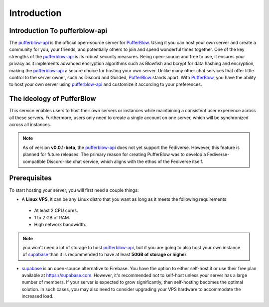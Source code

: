 ============
Introduction
============

Introduction To pufferblow-api
==============================

The `pufferblow-api <https://github.com/PufferBlow/pufferblow-api>`__ is the official open-source server for `PufferBlow <https://github.com/PufferBlow/pufferblow>`__. Using it you can host your own server and create a community for you, your friends, and potentially others to join and spend wonderful times together. One of the key strengths of the `pufferblow-api <https://github.com/PufferBlow/pufferblow-api>`__ is its robust security measures. Being open-source and free to use, it ensures your privacy as it implements advanced encryption algorithms such as Blowfish and bcrypt for data hashing and encryption, making the `pufferblow-api <https://github.com/PufferBlow/pufferblow-api>`__ a secure choice for hosting your own server.
Unlike many other chat services that offer little control to the server owner, such as Discord and Guilded, `PufferBlow <https://github.com/PufferBlow/pufferblow>`__ stands apart. With `PufferBlow <https://github.com/PufferBlow/pufferblow>`__, you have the ability to host your own server using `pufferblow-api <https://github.com/PufferBlow/pufferblow-api>`__ and customize it according to your preferences.

The ideology of PufferBlow
==========================

This service enables users to host their own servers or instances while maintaining a consistent user experience across all these servers. Furthermore, users only need to create a single account on one server, which will be synchronized across all instances.

.. note::

   As of version **v0.0.1-beta**, the `pufferblow-api <https://github.com/PufferBlow/pufferblow-api>`__ does not yet support the Fediverse. However, this feature is planned for future releases. The primary reason for creating PufferBlow was to develop a Fediverse-compatible Discord-like chat service, which aligns with the ethos of the Fediverse itself.

Prerequisites
=============

To start hosting your server, you will first need a couple things:

* A **Linux VPS**, it can be any Linux distro that you want as long as it meets the following requirements:
 
 * At least 2 CPU cores.

 * 1 to 2 GB of RAM.
 
 * High network bandwidth.

.. note::

  you won't need a lot of storage to host `pufferblow-api <https://github.com/PufferBlow/pufferblow-api>`__, but if you are going to also host your own instance of `supabase <https://supabase.com/>`__ than it is recommended to have at least **50GB of storage or higher**.

* `supabase <https://supabase.com/>`__ is an open-source alternative to Firebase. You have the option to either self-host it or use their free plan available at https://supabase.com. However, it's recommended not to self-host unless your server has a large number of members. If your server is expected to grow significantly, then self-hosting becomes the optimal solution. In such cases, you may also need to consider upgrading your VPS hardware to accommodate the increased load.
